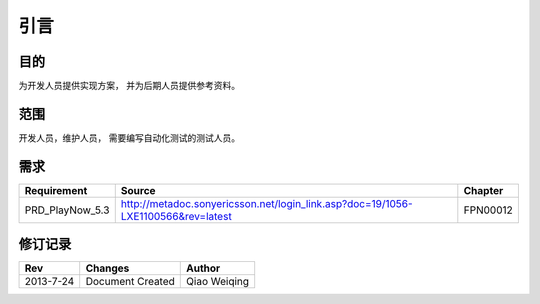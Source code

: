 引言
########################################
目的
*****************

为开发人员提供实现方案， 并为后期人员提供参考资料。

范围
*****************

开发人员，维护人员， 需要编写自动化测试的测试人员。


需求
*****************

+------------------------+----------------------------------------------------------------------------------+------------------------------+
|Requirement             |Source                                                                            |Chapter                       |
+========================+==================================================================================+==============================+
|PRD_PlayNow_5.3         |http://metadoc.sonyericsson.net/login_link.asp?doc=19/1056-LXE1100566&rev=latest  |FPN00012                      |
+------------------------+----------------------------------------------------------------------------------+------------------------------+

修订记录
*****************

+------------+-------------------+----------------+
|Rev         |       Changes     |    Author      |
+============+===================+================+
|2013-7-24   |  Document Created |  Qiao Weiqing  |
+------------+-------------------+----------------+




